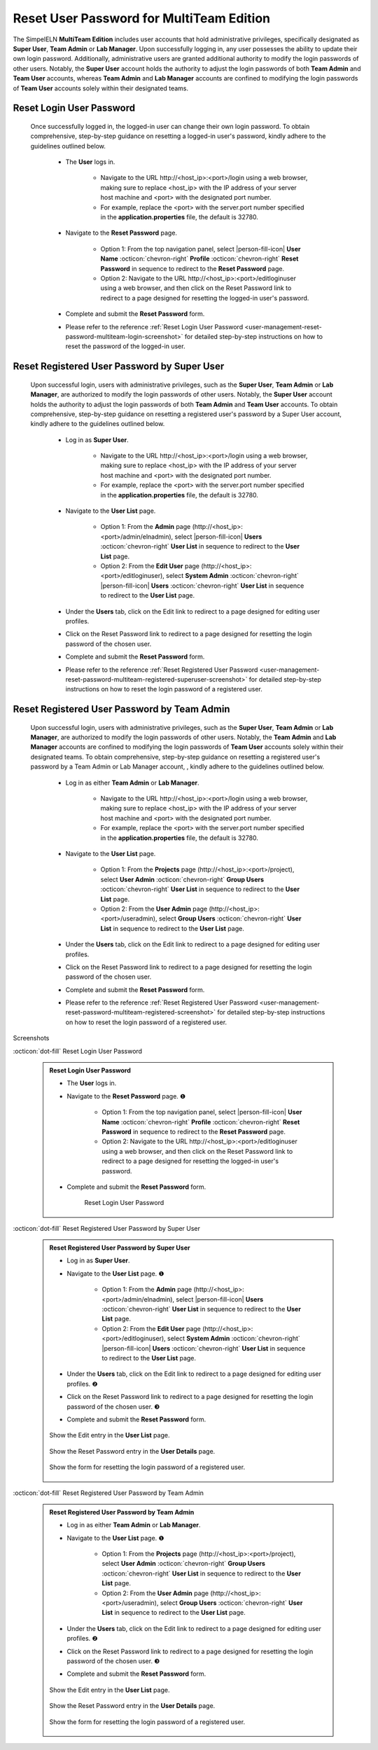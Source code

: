.. _user-management-reset-password-multiteam:

.. role:: custom-color-primary
   :class: sd-text-primary
   
.. role:: custom-color-secondary
   :class: sd-text-secondary sd-font-weight-bold
   
   
.. role:: custom-color-primary-link
   :class: sd-text-primary sd-text-decoration-line-underline

.. rst-class:: title-center
   
#############################################################################################################################################
Reset User Password for :custom-color-primary:`MultiTeam Edition`
#############################################################################################################################################

The SimpelELN **MultiTeam Edition** includes user accounts that hold administrative privileges, specifically designated as **Super User**, **Team Admin** or **Lab Manager**. Upon successfully logging in, any user possesses the ability to update their own login password. Additionally, administrative users are granted additional authority to modify the login passwords of other users. Notably, the **Super User** account holds the authority to adjust the login passwords of both **Team Admin** and **Team User** accounts, whereas **Team Admin** and **Lab Manager** accounts are confined to modifying the login passwords of **Team User** accounts solely within their designated teams.

=============================================================================================================================================
Reset :custom-color-primary:`Login User` Password
=============================================================================================================================================

    Once successfully logged in, the logged-in user can change their own login password. To obtain comprehensive, step-by-step guidance on resetting a logged-in user's password, kindly adhere to the guidelines outlined below.
    
        - The **User** logs in.
            
            - Navigate to the URL :custom-color-primary-link:`http://<host_ip>:<port>/login` using a web browser, making sure to replace <host_ip> with the IP address of your server host machine and <port> with the designated port number.
            - For example, replace the <port> with the server.port number specified in the **application.properties** file, the default is 32780.
            
        - Navigate to the **Reset Password** page.
            
            - Option 1: From the top navigation panel, select |person-fill-icon| **User Name** :octicon:`chevron-right` **Profile** :octicon:`chevron-right` |bi-lock-fill| **Reset Password** in sequence to redirect to the **Reset Password** page.
            - Option 2: Navigate to the URL :custom-color-primary-link:`http://<host_ip>:<port>/editloginuser` using a web browser, and then click on the :custom-color-primary-link:`Reset Password` link to redirect to a page designed for resetting the logged-in user's password.
            
        - Complete and submit the **Reset Password** form.
        - Please refer to the reference :ref:`Reset Login User Password <user-management-reset-password-multiteam-login-screenshot>` for detailed step-by-step instructions on how to reset the password of the logged-in user.
        
        

=============================================================================================================================================
Reset :custom-color-primary:`Registered User` Password by :custom-color-secondary:`Super User`
=============================================================================================================================================

    Upon successful login, users with administrative privileges, such as the **Super User**, **Team Admin** or **Lab Manager**, are authorized to modify the login passwords of other users. Notably, the **Super User** account holds the authority to adjust the login passwords of both **Team Admin** and **Team User** accounts. To obtain comprehensive, step-by-step guidance on resetting a registered user's password by a :custom-color-secondary:`Super User` account, kindly adhere to the guidelines outlined below.
    
        - Log in as **Super User**.
            
            - Navigate to the URL :custom-color-primary-link:`http://<host_ip>:<port>/login` using a web browser, making sure to replace <host_ip> with the IP address of your server host machine and <port> with the designated port number.
            - For example, replace the <port> with the server.port number specified in the **application.properties** file, the default is 32780.
            
        - Navigate to the **User List** page.
            
            - Option 1: From the **Admin** page (:custom-color-primary-link:`http://<host_ip>:<port>/admin/elnadmin`), select |person-fill-icon| **Users** :octicon:`chevron-right` **User List** in sequence to redirect to the **User List** page.
            - Option 2: From the **Edit User** page (:custom-color-primary-link:`http://<host_ip>:<port>/editloginuser`), select |bi-database-fill-lock| **System Admin** :octicon:`chevron-right` |person-fill-icon| **Users** :octicon:`chevron-right` **User List** in sequence to redirect to the **User List** page.
            
        - Under the **Users** tab, click on the :custom-color-primary-link:`Edit` link to redirect to a page designed for editing user profiles.
        - Click on the :custom-color-primary-link:`Reset Password` link to redirect to a page designed for resetting the login password of the chosen user.
        - Complete and submit the **Reset Password** form.
        - Please refer to the reference :ref:`Reset Registered User Password <user-management-reset-password-multiteam-registered-superuser-screenshot>` for detailed step-by-step instructions on how to reset the login password of a registered user.
        
        
=============================================================================================================================================
Reset :custom-color-primary:`Registered User` Password by :custom-color-secondary:`Team Admin`
=============================================================================================================================================

    Upon successful login, users with administrative privileges, such as the **Super User**, **Team Admin** or **Lab Manager**, are authorized to modify the login passwords of other users. Notably, the **Team Admin** and **Lab Manager** accounts are confined to modifying the login passwords of **Team User** accounts solely within their designated teams. To obtain comprehensive, step-by-step guidance on resetting a registered user's password by a :custom-color-secondary:`Team Admin` or :custom-color-secondary:`Lab Manager` account, , kindly adhere to the guidelines outlined below.
    
        - Log in as either **Team Admin** or **Lab Manager**.
            
            - Navigate to the URL :custom-color-primary-link:`http://<host_ip>:<port>/login` using a web browser, making sure to replace <host_ip> with the IP address of your server host machine and <port> with the designated port number.
            - For example, replace the <port> with the server.port number specified in the **application.properties** file, the default is 32780.
            
        - Navigate to the **User List** page.
            
            - Option 1: From the **Projects** page (:custom-color-primary-link:`http://<host_ip>:<port>/project`), select |bi-person-fill-gear| **User Admin** :octicon:`chevron-right` |metro-ui-css-mif-users| **Group Users** :octicon:`chevron-right` **User List** in sequence to redirect to the **User List** page.
            - Option 2: From the **User Admin** page (:custom-color-primary-link:`http://<host_ip>:<port>/useradmin`), select |metro-ui-css-mif-users| **Group Users** :octicon:`chevron-right` **User List** in sequence to redirect to the **User List** page.
            
        - Under the **Users** tab, click on the :custom-color-primary-link:`Edit` link to redirect to a page designed for editing user profiles.
        - Click on the :custom-color-primary-link:`Reset Password` link to redirect to a page designed for resetting the login password of the chosen user.
        - Complete and submit the **Reset Password** form.
        - Please refer to the reference :ref:`Reset Registered User Password <user-management-reset-password-multiteam-registered-screenshot>` for detailed step-by-step instructions on how to reset the login password of a registered user.
        
        

.. rst-class:: title-center h1
    
Screenshots

       
.. rst-class:: title-left h4
    
:octicon:`dot-fill` Reset :custom-color-primary:`Login User` Password

.. _user-management-reset-password-multiteam-login-screenshot:
    
    .. admonition:: Reset Login User Password
       
       - The **User** logs in.
       - Navigate to the **Reset Password** page. |circle-1-filled|
            
            - Option 1: From the top navigation panel, select |person-fill-icon| **User Name** :octicon:`chevron-right` **Profile** :octicon:`chevron-right` |bi-lock-fill| **Reset Password** in sequence to redirect to the **Reset Password** page.
            - Option 2: Navigate to the URL :custom-color-primary-link:`http://<host_ip>:<port>/editloginuser` using a web browser, and then click on the :custom-color-primary-link:`Reset Password` link to redirect to a page designed for resetting the logged-in user's password.
            
       - Complete and submit the **Reset Password** form.
            
            .. figure:: images/reset-password-personal-login.png
               :align: center
               :width: 80%
               :class: sd-mb-4
               :alt: Reset Login User Password
               
               Reset Login User Password
            
       
.. rst-class:: title-left h4
    
:octicon:`dot-fill` Reset :custom-color-primary:`Registered User` Password by :custom-color-secondary:`Super User`

.. _user-management-reset-password-multiteam-registered-superuser-screenshot:

    .. admonition:: Reset Registered User Password by :custom-color-secondary:`Super User`
        
        - Log in as **Super User**.
        - Navigate to the **User List** page. |circle-1-filled|
            
            - Option 1: From the **Admin** page (:custom-color-primary-link:`http://<host_ip>:<port>/admin/elnadmin`), select |person-fill-icon| **Users** :octicon:`chevron-right` **User List** in sequence to redirect to the **User List** page.
            - Option 2: From the **Edit User** page (:custom-color-primary-link:`http://<host_ip>:<port>/editloginuser`), select |bi-database-fill-lock| **System Admin** :octicon:`chevron-right` |person-fill-icon| **Users** :octicon:`chevron-right` **User List** in sequence to redirect to the **User List** page.
            
        - Under the **Users** tab, click on the :custom-color-primary-link:`Edit` link to redirect to a page designed for editing user profiles. |circle-2-filled|
        - Click on the :custom-color-primary-link:`Reset Password` link to redirect to a page designed for resetting the login password of the chosen user. |circle-3-filled|
        - Complete and submit the **Reset Password** form.
        
        .. figure:: images/multiteam/reset-registered-superuser-1.png
           :align: center
           :width: 80%
           :class: sd-mb-4
           :alt: Show the :custom-color-primary-link:`Edit` entry in the **User List** page.
           
           Show the :custom-color-primary-link:`Edit` entry in the **User List** page.
        
        
            
        .. figure:: images/multiteam/reset-registered-superuser-2.png
           :align: center
           :width: 80%
           :class: sd-mb-4
           :alt: Show the :custom-color-primary-link:`Reset Password` entry in the **User Details** page.
           
           Show the :custom-color-primary-link:`Reset Password` entry in the **User Details** page.
        
            
        .. figure:: images/multiteam/reset-registered-superuser-3.png
           :align: center
           :width: 80%
           :class: sd-mb-4
           :alt: Show the Reset Registered User Password Form
           
           Show the form for resetting the login password of a registered user.
        
.. rst-class:: title-left h4
    
:octicon:`dot-fill` Reset :custom-color-primary:`Registered User` Password by :custom-color-secondary:`Team Admin`

.. _user-management-reset-password-multiteam-registered-screenshot:

    .. admonition:: Reset Registered User Password by :custom-color-secondary:`Team Admin`
        
        - Log in as either **Team Admin** or **Lab Manager**.
        - Navigate to the **User List** page. |circle-1-filled|
            
            - Option 1: From the **Projects** page (:custom-color-primary-link:`http://<host_ip>:<port>/project`), select |bi-person-fill-gear| **User Admin** :octicon:`chevron-right` |metro-ui-css-mif-users| **Group Users** :octicon:`chevron-right` **User List** in sequence to redirect to the **User List** page.
            - Option 2: From the **User Admin** page (:custom-color-primary-link:`http://<host_ip>:<port>/useradmin`), select |metro-ui-css-mif-users| **Group Users** :octicon:`chevron-right` **User List** in sequence to redirect to the **User List** page.
            
        - Under the **Users** tab, click on the :custom-color-primary-link:`Edit` link to redirect to a page designed for editing user profiles. |circle-2-filled|
        - Click on the :custom-color-primary-link:`Reset Password` link to redirect to a page designed for resetting the login password of the chosen user. |circle-3-filled|
        - Complete and submit the **Reset Password** form.
        
        .. figure:: images/team/edit-registered-1.png
           :align: center
           :width: 80%
           :class: sd-mb-4
           :alt: Show the :custom-color-primary-link:`Edit` entry in the **User List** page.
           
           Show the :custom-color-primary-link:`Edit` entry in the **User List** page.
        
        
            
        .. figure:: images/team/edit-registered-2.png
           :align: center
           :width: 80%
           :class: sd-mb-4
           :alt: Show the :custom-color-primary-link:`Reset Password` entry in the **User Details** page.
           
           Show the :custom-color-primary-link:`Reset Password` entry in the **User Details** page.
        
            
        .. figure:: images/team/edit-registered-3.png
           :align: center
           :width: 80%
           :class: sd-mb-4
           :alt: Show the Reset Registered User Password Form
           
           Show the form for resetting the login password of a registered user.
        
.. |bi-lock-fill| image:: /_static/images/svg-icons/bi-lock-fill.svg
    :align: middle

.. |bi-database-fill-lock| image:: /_static/images/svg-icons/bi-database-fill-lock.svg
   :align: middle
    
.. |bi-person-fill-gear| image:: /_static/images/svg-icons/bi-person-fill-gear.svg
   :align: middle

.. |metro-ui-css-mif-users| image:: /_static/images/svg-icons/metro-ui-css-mif-users.svg
   :align: middle

.. |person-fill-icon| replace:: :octicon:`person-fill`


.. |circle-1-filled| unicode:: U+2776 .. CIRCLE ONE
.. |circle-2-filled| unicode:: U+2777 .. CIRCLE TWO
.. |circle-3-filled| unicode:: U+2778 .. CIRCLE THREE
